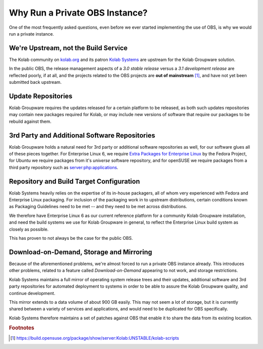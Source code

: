 .. _dev-packaging-why_private_obs:

===============================
Why Run a Private OBS Instance?
===============================

One of the most frequently asked questions, even before we ever started
implementing the use of OBS, is why we would run a private instance.

We're Upstream, not the Build Service
=====================================

The Kolab community on `kolab.org <http://kolab.org>`_ and its patron
`Kolab Systems <https://kolabsys.com>`_ are upstream for the Kolab Groupware
solution.

In the public OBS, the release management aspects of a *3.0 stable release*
versus a *3.1 development release* are reflected poorly, if at all, and the
projects related to the OBS projects are **out of mainstream** [#]_, and have
not yet been submitted back upstream.

Update Repositories
===================

Kolab Groupware requires the updates released for a certain platform to be
released, as both such updates repositories may contain new packages required
for Kolab, or may include new versions of software that require our packages to
be rebuild against them.

3rd Party and Additional Software Repositories
==============================================

Kolab Groupware holds a natural need for 3rd party or additional software
repositories as well, for our software glues all of these pieces together. For
Enterprise Linux 6, we require
`Extra Packages for Enterprise Linux <http://fedoraproject.org/wiki/EPEL>`_ by
the Fedora Project, for Ubuntu we require packages from it's *universe*
software repository, and for openSUSE we require packages from a third party
repository such as `server:php:applications
<https://build.opensuse.org/project/show/server:php:applications>`_.

Repository and Build Target Configuration
=========================================

Kolab Systems heavily relies on the expertise of its in-house packagers, all of
whom very experienced with Fedora and Enterprise Linux packaging. For inclusion
of the packaging work in to upstream distributions, certain conditions known as
Packaging Guidelines need to be met -- and they need to be met across
distributions.

We therefore have Enterprise Linux 6 as our current reference platform for a
community Kolab Groupware installation, and need the build systems we use for
Kolab Groupware in general, to reflect the Enterprise Linux build system as
closely as possible.

This has proven to not always be the case for the public OBS.

Download-on-Demand, Storage and Mirroring
=========================================

Because of the aforementioned problems, we're almost forced to run a private OBS
instance already. This introduces other problems, related to a feature called
*Download-on-Demand* appearing to not work, and storage restrictions.

Kolab Systems maintains a full mirror of operating system release trees and
their updates, additional software and 3rd party repositories for automated
deployment to systems in order to be able to assure the Kolab Groupware quality,
and continue development.

This mirror extends to a data volume of about 900 GB easily. This may not seem
a lot of storage, but it is currently shared between a variety of services and
applications, and would need to be duplicated for OBS specifically.

Kolab Systems therefore maintains a set of patches against OBS that enable it to
share the data from its existing location.

.. rubric:: Footnotes

.. [#] https://build.opensuse.org/package/show/server:Kolab:UNSTABLE/kolab-scripts